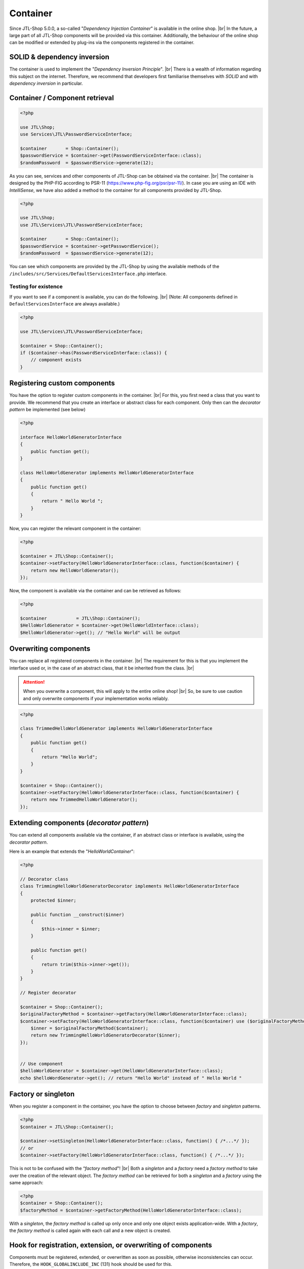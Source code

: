 Container
=========

.. |br| raw:: html

   <br />

Since JTL-Shop 5.0.0, a so-called "*Dependency Injection Container*" is available in the online shop. |br|
In the future, a large part of all JTL-Shop components will be provided via this container. Additionally, the
behaviour of the online shop can be modified or extended by plug-ins via the components registered in the container.

SOLID & dependency inversion
----------------------------

The container is used to implement the "*Dependency Inversion Principle*".  |br|
There is a wealth of information regarding this subject on the internet. Therefore, we recommend that developers first familiarise
themselves with *SOLID* and with *dependency inversion* in particular.

Container / Component retrieval
-------------------------------

.. code-block:: php

    <?php

    use JTL\Shop;
    use Services\JTL\PasswordServiceInterface;

    $container       = Shop::Container();
    $passwordService = $container->get(PasswordServiceInterface::class);
    $randomPassword  = $passwordService->generate(12);

As you can see, services and other components of JTL-Shop can be obtained via the container. |br|
The container is designed by the PHP-FIG according to PSR-11 (https://www.php-fig.org/psr/psr-11/).
In case you are using an IDE with *IntelliSense*, we have also added a method to the container for all components
provided by JTL-Shop.

.. code-block:: php

    <?php

    use JTL\Shop;
    use JTL\Services\JTL\PasswordServiceInterface;

    $container       = Shop::Container();
    $passwordService = $container->getPasswordService();
    $randomPassword  = $passwordService->generate(12);

You can see which components are provided by the JTL-Shop by using the available methods of the
``/includes/src/Services/DefaultServicesInterface.php`` interface.

Testing for existence
"""""""""""""""""""""

If you want to see if a component is available, you can do the following. |br|
(Note: All components defined in ``DefaultServicesInterface`` are always available.)

.. code-block:: php

    <?php

    use JTL\Services\JTL\PasswordServiceInterface;

    $container = Shop::Container();
    if ($container->has(PasswordServiceInterface::class)) {
        // component exists
    }

Registering custom components
-----------------------------

You have the option to register custom components in the container. |br|
For this, you first need a class that you want to provide. We recommend that you create an interface
or abstract class for each component. Only then can the *decorator pattern* be implemented (see below)

.. code-block:: php

    <?php

    interface HelloWorldGeneratorInterface
    {
        public function get();
    }

    class HelloWorldGenerator implements HelloWorldGeneratorInterface
    {
        public function get()
        {
            return " Hello World ";
        }
    }

Now, you can register the relevant component in the container:

.. code-block:: php

    <?php

    $container = JTL\Shop::Container();
    $container->setFactory(HelloWorldGeneratorInterface::class, function($container) {
        return new HelloWorldGenerator();
    });

Now, the component is available via the container and can be retrieved as follows:

.. code-block:: php

    <?php

    $container           = JTL\Shop::Container();
    $HelloWorldGenerator = $container->get(HelloWorldInterface::class);
    $HelloWorldGenerator->get(); // "Hello World" will be output

Overwriting components
----------------------

You can replace all registered components in the container. |br|
The requirement for this is that you implement the interface used or, in the case of an abstract class, that it be inherited from
the class. |br|

.. attention::
    When you overwrite a component, this will apply to the entire online shop! |br|
    So, be sure to use caution and only overwrite components if your implementation works
    reliably.

.. code-block:: php

    <?php

    class TrimmedHelloWorldGenerator implements HelloWorldGeneratorInterface
    {
        public function get()
        {
            return "Hello World";
        }
    }

    $container = Shop::Container();
    $container->setFactory(HelloWorldGeneratorInterface::class, function($container) {
        return new TrimmedHelloWorldGenerator();
    });

Extending components (*decorator pattern*)
------------------------------------------

You can extend all components available via the container, if an abstract class or interface is
available, using the *decorator pattern*.

Here is an example that extends the "*HelloWorldContainer*":

.. code-block:: php

    <?php

    // Decorator class
    class TrimmingHelloWorldGeneratorDecorator implements HelloWorldGeneratorInterface
    {
        protected $inner;

        public function __construct($inner)
        {
            $this->inner = $inner;
        }

        public function get()
        {
            return trim($this->inner->get());
        }
    }

    // Register decorator

    $container = Shop::Container();
    $originalFactoryMethod = $container->getFactory(HelloWorldGeneratorInterface::class);
    $container->setFactory(HelloWorldGeneratorInterface::class, function($container) use ($originalFactoryMethod) {
        $inner = $originalFactoryMethod($container);
        return new TrimmingHelloWorldGeneratorDecorator($inner);
    });


    // Use component
    $helloWorldGenerator = $container->get(HelloWorldGeneratorInterface::class);
    echo $helloWordGenerator->get(); // return "Hello World" instead of " Hello World "


Factory or singleton
--------------------

When you register a component in the container, you have the option to choose between *factory* and
*singleton* patterns.

.. code-block:: php

    <?php
    $container = JTL\Shop::Container();

    $container->setSingleton(HelloWorldGeneratorInterface::class, function() { /*...*/ });
    // or
    $container->setFactory(HelloWorldGeneratorInterface::class, function() { /*...*/ });

This is not to be confused with the “*factory method*"! |br|
Both a *singleton* and a *factory* need a *factory method* to take over the creation of the
relevant object. The *factory method* can be retrieved for both a *singleton* and a *factory* using the
same approach:

.. code-block:: php

    <?php
    $container = Shop::Container();
    $factoryMethod = $container->getFactoryMethod(HelloWorldGeneratorInterface::class);

With a *singleton*, the *factory method* is called up only once and only one
object exists application-wide. With a *factory*, the *factory method* is called again with each call and a new object
is created.

Hook for registration, extension, or overwriting of components
--------------------------------------------------------------

Components must be registered, extended, or overwritten as soon as possible, otherwise inconsistencies
can occur. Therefore, the ``HOOK_GLOBALINCLUDE_INC`` (131) hook should be used for this.

.. note::

    Some components cannot be overwritten because they have already been used previously.

For example, the "*DbInterface*” component cannot be overwritten.

